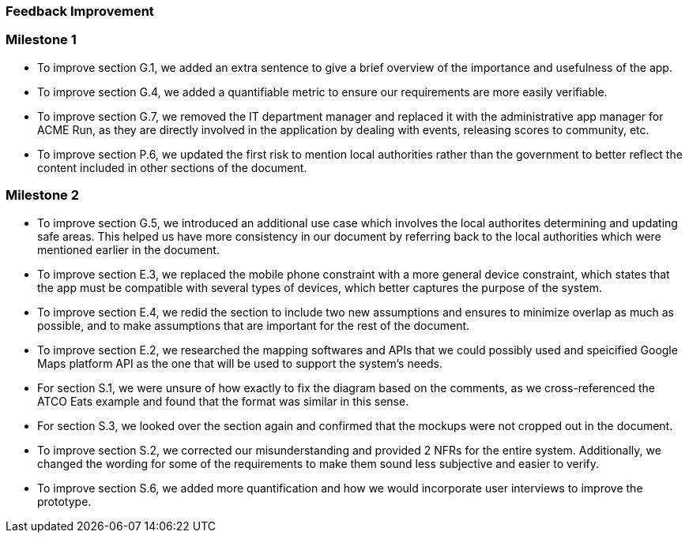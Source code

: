 [#Feedback,reftext=Feedback]

=== Feedback Improvement

=== Milestone 1
- To improve section G.1, we added an extra sentence to give a brief overview of the importance and usefulness of the app.
- To improve section G.4, we added a quantifiable metric to ensure our requirements are more easily verifiable.
- To improve section G.7, we removed the IT department manager and replaced it with the administrative app manager for ACME Run, as they are directly involved in the application by dealing with events, releasing scores to community, etc.
- To improve section P.6, we updated the first risk to mention local authorities rather than the government to better reflect the content included in other sections of the document.

=== Milestone 2
- To improve section G.5, we introduced an additional use case which involves the local authorites determining and updating safe areas. This helped us have more consistency in our document by referring back to the local authorities which were mentioned earlier in the document.
- To improve section E.3, we replaced the mobile phone constraint with a more general device constraint, which states that the app must be compatible with several types of devices, which better captures the purpose of the system.
- To improve section E.4, we redid the section to include two new assumptions and ensures to minimize overlap as much as possible, and to make assumptions that are important for the rest of the document.
- To improve section E.2, we researched the mapping softwares and APIs that we could possibly used and speicified Google Maps platform API as the one that will be used to support the system's needs.
- For section S.1, we were unsure of how exactly to fix the diagram based on the comments, as we cross-referenced the ATCO Eats example and found that the format was similar in this sense.
- For section S.3, we looked over the section again and confirmed that the mockups were not cropped out in the document.
- To improve section S.2, we corrected our misunderstanding and provided 2 NFRs for the entire system. Additionally, we changed the wording for some of the requirements to make them sound less subjective and easier to verify.
- To improve section S.6, we added more quantification and how we would incorporate user interviews to improve the prototype.

